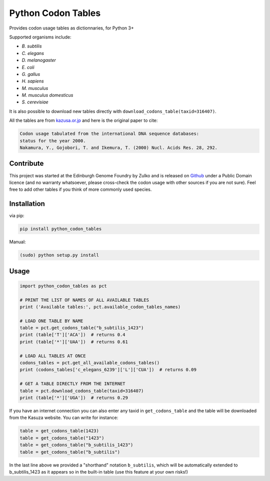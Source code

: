 Python Codon Tables
===================

.. image:: https://travis-ci.org/Edinburgh-Genome-Foundry/codon-usage-tables.svg?branch=master
    :target: https://travis-ci.org/Edinburgh-Genome-Foundry/codon-usage-tables

Provides codon usage tables as dictionnaries, for Python 3+

Supported organisms include:

- *B. subtilis*
- *C. elegans*
- *D. melanogaster*
- *E. coli*
- *G. gallus*
- *H. sapiens*
- *M. musculus*
- *M. musculus domesticus*
- *S. cerevisiae*

It is also possible to download new tables directly with
``download_codons_table(taxid=316407)``.

All the tables are from `kazusa.or.jp <http://www.kazusa.or.jp/codon/readme_codon.html>`_
and here is the original paper to cite:

.. code::

    Codon usage tabulated from the international DNA sequence databases:
    status for the year 2000.
    Nakamura, Y., Gojobori, T. and Ikemura, T. (2000) Nucl. Acids Res. 28, 292.


Contribute
----------

This project was started at the Edinburgh Genome Foundry by Zulko and is released on `Github <https://github.com/Edinburgh-Genome-Foundry/codon-usage-tables>`_ under a Public Domain licence (and no warranty whatsoever, please cross-check the codon usage with other sources if you are not sure). Feel free to add other tables if you think of more commonly used species.

Installation
------------

via pip:

.. code:: bash

    pip install python_codon_tables

Manual:

.. code:: bash

    (sudo) python setup.py install

Usage
-----

.. code:: python

    import python_codon_tables as pct

    # PRINT THE LIST OF NAMES OF ALL AVAILABLE TABLES
    print ('Available tables:', pct.available_codon_tables_names)

    # LOAD ONE TABLE BY NAME
    table = pct.get_codons_table("b_subtilis_1423")
    print (table['T']['ACA'])  # returns 0.4
    print (table['*']['UAA'])  # returns 0.61

    # LOAD ALL TABLES AT ONCE
    codons_tables = pct.get_all_available_codons_tables()
    print (codons_tables['c_elegans_6239']['L']['CUA'])  # returns 0.09

    # GET A TABLE DIRECTLY FROM THE INTERNET
    table = pct.download_codons_table(taxid=316407)
    print (table['*']['UGA'])  # returns 0.29

If you have an internet connection you can also enter any taxid in
``get_codons_table`` and the table will be downloaded from the Kasuza website.
You can write for instance:

.. code:: python

    table = get_codons_table(1423)
    table = get_codons_table("1423")
    table = get_codons_table("b_subtilis_1423")
    table = get_codons_table("b_subtilis")

In the last line above we provided a "shorthand" notation ``b_subtilis``, which
will be automatically extended to b_subtilis_1423 as it appears so in the
built-in table (use this feature at your own risks!)